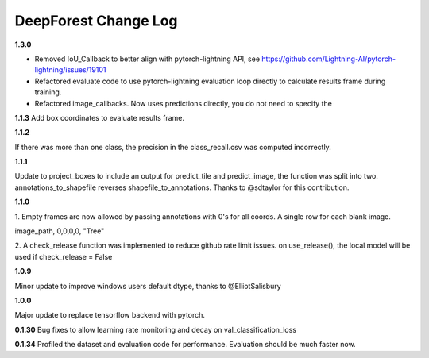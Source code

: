 =====================
DeepForest Change Log
=====================

**1.3.0**

* Removed IoU_Callback to better align with pytorch-lightning API, see https://github.com/Lightning-AI/pytorch-lightning/issues/19101
* Refactored evaluate code to use pytorch-lightning evaluation loop directly to calculate results frame during training.
* Refactored image_callbacks. Now uses predictions directly, you do not need to specify the

**1.1.3**
Add box coordinates to evaluate results frame.

**1.1.2**

If there was more than one class, the precision in the class_recall.csv was computed incorrectly.

**1.1.1**

Update to project_boxes to include an output for predict_tile and predict_image, the function was split into two. annotations_to_shapefile reverses shapefile_to_annotations. Thanks to @sdtaylor for this contribution.

**1.1.0**

1.
Empty frames are now allowed by passing annotations with 0's for all coords. A single row for each blank image.

image_path, 0,0,0,0, "Tree"

2.
A check_release function was implemented to reduce github rate limit issues. on use_release(), the local model will be used if check_release = False

**1.0.9**

Minor update to improve windows users default dtype, thanks to @ElliotSalisbury

**1.0.0**

Major update to replace tensorflow backend with pytorch. 

**0.1.30**
Bug fixes to allow learning rate monitoring and decay on val_classification_loss

**0.1.34**
Profiled the dataset and evaluation code for performance. Evaluation should be much faster now.
